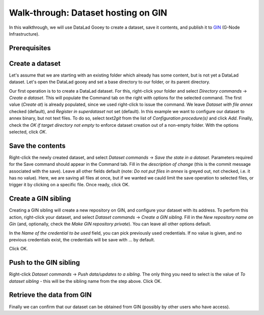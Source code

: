 Walk-through: Dataset hosting on GIN
####################################

In this walkthrough, we will use DataLad Gooey to create a dataset, save it contents,
and publish it to `GIN <https://gin.g-node.org>`_ (G-Node Infrastructure).

Prerequisites
-------------

.. todo:: note about having ssh key set up

Create a dataset
----------------

Let's assume that we are starting with an existing folder which already has some content, but is not yet a DataLad dataset.
Let's open the DataLad gooey and set a base directory to our folder, or its parent directory.

Our first operation is to to create a DataLad dataset.
For this, right-click your folder and select *Directory commands* → *Create a dataset*.
This will populate the Command tab on the right with options for the selected command. 
The first value (*Create at*) is already populated, since we used right-click to issue the command.
We leave *Dataset with file annex* checked (default), and *Register in superdataset* not set (default).
In this example we want to configure our dataset to annex binary, but not text files.
To do so, select *text2git* from the list of *Configuration procedure(s)* and click *Add*.
Finally, check the *OK if target directory not empty* to enforce dataset creation out of a non-empty folder.
With the options selected, click *OK*.

.. todo: screenshot

Save the contents
-----------------

Right-click the newly created dataset, and select *Dataset commands* → *Save the state in a dataset*.
Parameters required for the Save command should appear in the Command tab.
Fill in the *description of change* (this is the commit message associated with the save).
Leave all other fields default (note: *Do not put files in annex* is greyed out, not checked, i.e. it has no value).
Here, we are saving all files at once, but if we wanted we cauld limit the save operation to selected files,
or trigger it by clicking on a specific file.
Once ready, click OK.

.. todo: screenshot

Create a GIN sibling
--------------------

Creating a GIN sibling will create a new repository on GIN, and configure your dataset with its address.
To perform this action, right-click your dataset, and select *Dataset commands* → *Create a GIN sibling*.
Fill in the *New repository name on Gin* (and, optionally, check the *Make GIN repository private*).
You can leave all other options default.

In the *Name of the credential to be used* field, you can pick previously used credentials.
If no value is given, and no previous credentials exist, the credentials will be save with ... by default.

Click OK.

.. todo: screenshot

Push to the GIN sibling
-----------------------

Right-click *Dataset commands* → *Push data/updates to a sibling*.
The only thing you need to select is the value of *To dataset sibling* - this will be the sibling name from the step above.
Click OK.

.. todo: screenshot

Retrieve the data from GIN
--------------------------

Finally we can confirm that our dataset can be obtained from GIN (possibly by other users who have access).

.. todo: describe cloning

